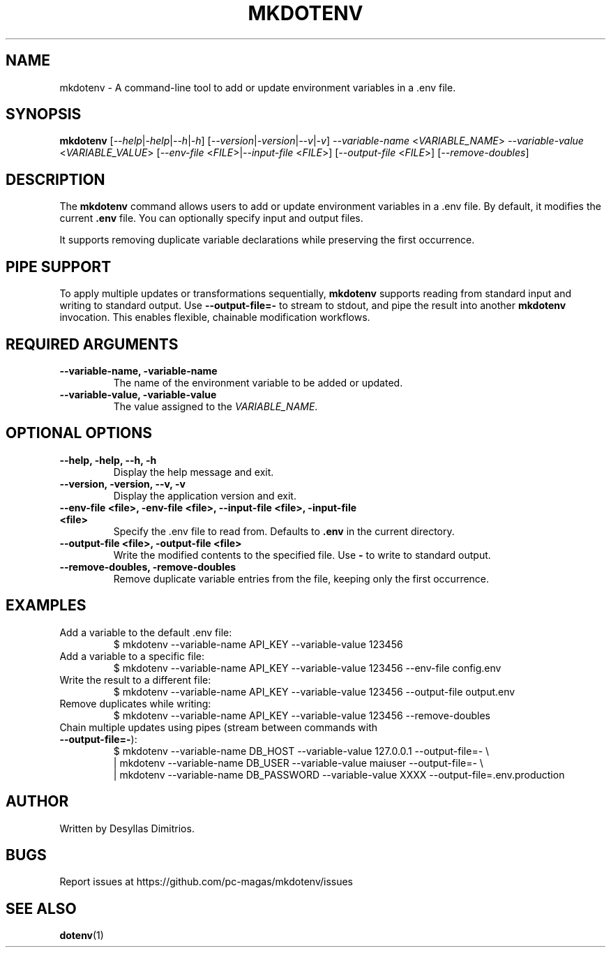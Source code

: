 .TH MKDOTENV 1 "February 2025" "mkdotenv 0.4.0"
.SH NAME
mkdotenv \- A command-line tool to add or update environment variables in a .env file.
.SH SYNOPSIS
.B mkdotenv
[\fI--help\fR|\fI-help\fR|\fI--h\fR|\fI-h\fR] 
[\fI--version\fR|\fI-version\fR|\fI--v\fR|\fI-v\fR] 
\fI--variable-name\fR <\fIVARIABLE_NAME\fR> \fI--variable-value\fR <\fIVARIABLE_VALUE\fR> 
[\fI--env-file\fR <\fIFILE\fR>|\fI--input-file\fR <\fIFILE\fR>] 
[\fI--output-file\fR <\fIFILE\fR>] 
[\fI--remove-doubles\fR]
.SH DESCRIPTION
The \fBmkdotenv\fR command allows users to add or update environment variables in a .env file. 
By default, it modifies the current \fB.env\fR file. You can optionally specify input and output files. 

It supports removing duplicate variable declarations while preserving the first occurrence.

.SH PIPE SUPPORT
To apply multiple updates or transformations sequentially, \fBmkdotenv\fR supports reading from standard input and writing to standard output.  
Use \fB--output-file=-\fR to stream to stdout, and pipe the result into another \fBmkdotenv\fR invocation. This enables flexible, chainable modification workflows.

.SH REQUIRED ARGUMENTS
.TP
.B --variable-name, -variable-name
The name of the environment variable to be added or updated.
.TP
.B --variable-value, -variable-value
The value assigned to the \fIVARIABLE_NAME\fR.

.SH OPTIONAL OPTIONS
.TP
.B --help, -help, --h, -h
Display the help message and exit.
.TP
.B --version, -version, --v, -v
Display the application version and exit.
.TP
.B --env-file <file>, -env-file <file>, --input-file <file>, -input-file <file>
Specify the .env file to read from. Defaults to \fB.env\fR in the current directory.
.TP
.B --output-file <file>, -output-file <file>
Write the modified contents to the specified file. Use \fB-\fR to write to standard output.
.TP
.B --remove-doubles, -remove-doubles
Remove duplicate variable entries from the file, keeping only the first occurrence.

.SH EXAMPLES
.TP
Add a variable to the default .env file:
.RS
$ mkdotenv --variable-name API_KEY --variable-value 123456
.RE

.TP
Add a variable to a specific file:
.RS
$ mkdotenv --variable-name API_KEY --variable-value 123456 --env-file config.env
.RE

.TP
Write the result to a different file:
.RS
$ mkdotenv --variable-name API_KEY --variable-value 123456 --output-file output.env
.RE

.TP
Remove duplicates while writing:
.RS
$ mkdotenv --variable-name API_KEY --variable-value 123456 --remove-doubles
.RE

.TP
Chain multiple updates using pipes (stream between commands with \fB--output-file=-\fR):
.RS
.nf
$ mkdotenv --variable-name DB_HOST --variable-value 127.0.0.1 --output-file=- \\
  | mkdotenv --variable-name DB_USER --variable-value maiuser --output-file=- \\
  | mkdotenv --variable-name DB_PASSWORD --variable-value XXXX --output-file=.env.production
.fi
.RE

.SH AUTHOR
Written by Desyllas Dimitrios.

.SH BUGS
Report issues at https://github.com/pc-magas/mkdotenv/issues

.SH SEE ALSO
.BR dotenv (1)
